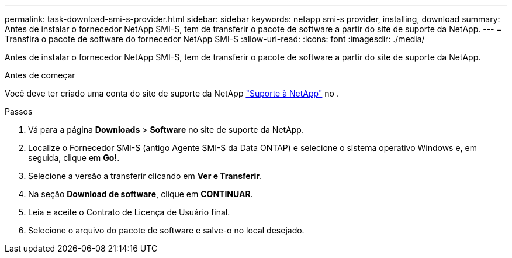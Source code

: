 ---
permalink: task-download-smi-s-provider.html 
sidebar: sidebar 
keywords: netapp smi-s provider, installing, download 
summary: Antes de instalar o fornecedor NetApp SMI-S, tem de transferir o pacote de software a partir do site de suporte da NetApp. 
---
= Transfira o pacote de software do fornecedor NetApp SMI-S
:allow-uri-read: 
:icons: font
:imagesdir: ./media/


[role="lead"]
Antes de instalar o fornecedor NetApp SMI-S, tem de transferir o pacote de software a partir do site de suporte da NetApp.

.Antes de começar
Você deve ter criado uma conta do site de suporte da NetApp https://mysupport.netapp.com/site/global/dashboard["Suporte à NetApp"] no .

.Passos
. Vá para a página *Downloads* > *Software* no site de suporte da NetApp.
. Localize o Fornecedor SMI-S (antigo Agente SMI-S da Data ONTAP) e selecione o sistema operativo Windows e, em seguida, clique em *Go!*.
. Selecione a versão a transferir clicando em *Ver e Transferir*.
. Na seção *Download de software*, clique em *CONTINUAR*.
. Leia e aceite o Contrato de Licença de Usuário final.
. Selecione o arquivo do pacote de software e salve-o no local desejado.


